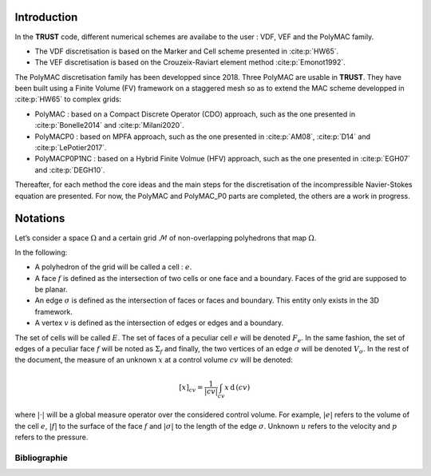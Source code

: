 Introduction
============

In the **TRUST** code, different numerical schemes are availabe to the user : VDF, VEF and the PolyMAC family.

-  The VDF discretisation is based on the Marker and Cell scheme presented in :cite:p:`HW65`.

-  The VEF discretisation is based on the Crouzeix-Raviart element method :cite:p:`Emonot1992`.

The PolyMAC discretisation family has been developped since 2018. Three PolyMAC are usable in **TRUST**. They have been built using a Finite Volume (FV) framework on a staggered mesh so as to extend the MAC scheme developped in :cite:p:`HW65` to complex grids:

-  PolyMAC : based on a Compact Discrete Operator (CDO) approach, such as the one presented in :cite:p:`Bonelle2014` and :cite:p:`Milani2020`. 

-  PolyMACP0 : based on MPFA approach, such as the one presented in :cite:p:`AM08`, :cite:p:`D14` and :cite:p:`LePotier2017`.

-  PolyMACP0P1NC : based on a Hybrid Finite Volmue (HFV) approach, such as the one presented in :cite:p:`EGH07` and :cite:p:`DEGH10`.

Thereafter, for each method the core ideas and the main steps for the discretisation of the incompressible Navier-Stokes equation are presented. For now, the PolyMAC and PolyMAC_P0 parts are completed, the others are a work in progress.

Notations
=========

Let’s consider a space :math:`\Omega` and a certain grid :math:`\mathcal{M}` of non-overlapping polyhedrons that map :math:`\Omega`. 

In the following:

-  A polyhedron of the grid will be called a cell : :math:`e`.

-  A face :math:`f` is defined as the intersection of two cells or one face and a boundary. Faces of the grid are supposed to be planar.

-  An edge :math:`\sigma` is defined as the intersection of faces or faces and boundary. This entity only exists in the 3D framework.

-  A vertex :math:`v` is defined as the intersection of edges or edges and a boundary.

The set of cells will be called :math:`E`. The set of faces of a peculiar cell :math:`e` will be denoted :math:`F_e`. In the same fashion, the set of edges of a peculiar face :math:`f` will be noted as :math:`\Sigma _f` and finally, the two vertices of an edge :math:`\sigma` will be denoted :math:`V_{\sigma}`. In the rest of the document, the measure of an unknown :math:`x` at a control volume :math:`cv` will be denoted:

.. math:: [x]_{cv} = \frac{1}{|cv|} \int_{cv} x \, \text{d}\, (cv)

where :math:`|\cdot|` will be a global measure operator over the considered control volume. For example, :math:`|e|` refers to the volume of the cell :math:`e`, :math:`|f|` to the surface of the face :math:`f` and :math:`|\sigma|` to the length of the edge :math:`\sigma`. Unknown :math:`u` refers to the velocity and :math:`p` refers to the pressure.

Bibliographie
-------------

.. bibliography::
    :filter: docname == env.docname
